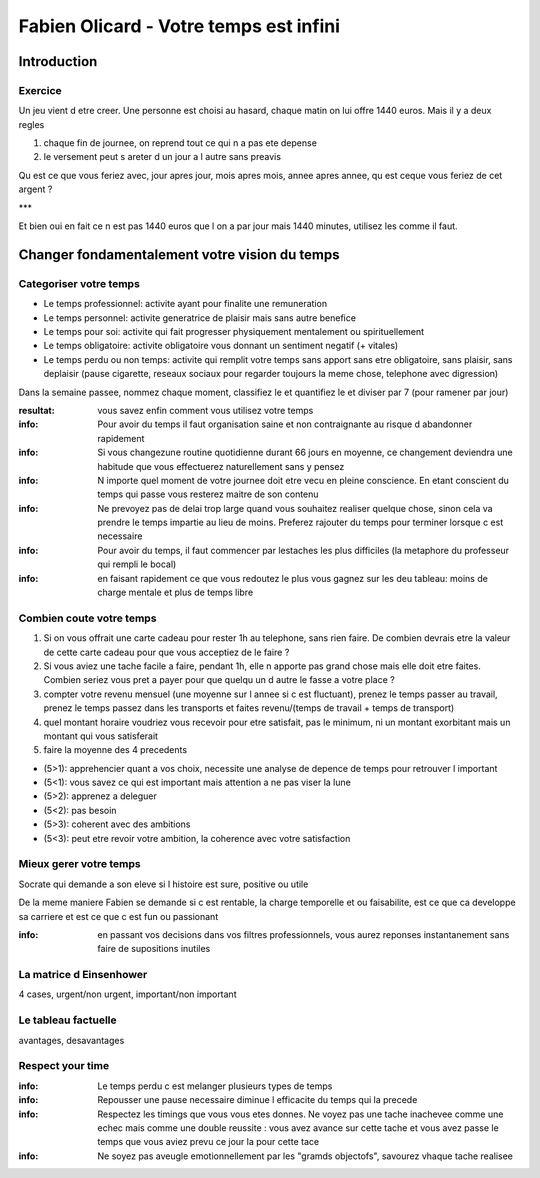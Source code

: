 Fabien Olicard - Votre temps est infini
#######################################

Introduction
************

Exercice
========

Un jeu vient d etre creer. Une personne est choisi au hasard, chaque matin on lui offre 1440 euros. Mais il y a deux regles

1. chaque fin de journee, on reprend tout ce qui n a pas ete depense
2. le versement peut s areter d un jour a l autre sans preavis

Qu est ce que vous feriez avec, jour apres jour, mois apres mois, annee apres annee, qu est ceque vous feriez de cet argent ?

***

Et bien oui en fait ce n est pas 1440 euros que l on a par jour mais 1440 minutes, utilisez les comme il faut.

Changer fondamentalement votre vision du temps
**********************************************

Categoriser votre temps
=======================

* Le temps professionnel: activite ayant pour finalite une remuneration
* Le temps personnel: activite generatrice de plaisir mais sans autre benefice
* Le temps pour soi: activite qui fait progresser physiquement mentalement ou spirituellement
* Le temps obligatoire: activite obligatoire vous donnant un sentiment negatif (+ vitales)
* Le temps perdu ou non temps: activite qui remplit votre temps sans apport sans etre obligatoire, sans plaisir, sans deplaisir (pause cigarette, reseaux sociaux pour regarder toujours la meme chose, telephone avec digression)

Dans la semaine passee, nommez chaque moment, classifiez le et quantifiez le et diviser par 7 (pour ramener par jour)

:resultat: vous savez enfin comment vous utilisez votre temps

:info: Pour avoir du temps il faut organisation saine et non contraignante au risque d abandonner rapidement

:info: Si vous changezune routine quotidienne durant 66 jours en moyenne, ce changement deviendra une habitude que vous effectuerez naturellement sans y pensez

:info: N importe quel moment de votre journee doit etre vecu en pleine conscience. En etant conscient du temps qui passe vous resterez maitre de son contenu

:info: Ne prevoyez pas de delai trop large quand vous souhaitez realiser quelque chose, sinon cela va prendre le temps impartie au lieu de moins. Preferez rajouter du temps pour terminer lorsque c est necessaire

:info: Pour avoir du temps, il faut commencer par lestaches les plus difficiles (la metaphore du professeur qui rempli le bocal)

:info: en faisant rapidement ce que vous redoutez le plus vous gagnez sur les deu tableau: moins de charge mentale et plus de temps libre

Combien coute votre temps
=========================

1. Si on vous offrait une carte cadeau pour rester 1h au telephone, sans rien faire. De combien devrais etre la valeur de cette carte cadeau pour que vous acceptiez de le faire ?
2. Si vous aviez une tache facile a faire, pendant 1h, elle n apporte pas grand chose mais elle doit etre faites. Combien seriez vous pret a payer pour que quelqu un d autre le fasse a votre place ?
3. compter votre revenu mensuel (une moyenne sur l annee si c est fluctuant), prenez le temps passer au travail, prenez le temps passez dans les transports et faites revenu/(temps de travail + temps de transport)
4. quel montant horaire voudriez vous recevoir pour etre satisfait, pas le minimum, ni un montant exorbitant mais un montant qui vous satisferait
5. faire la moyenne des 4 precedents

* (5>1): apprehencier quant a vos choix, necessite une analyse de depence de temps pour retrouver l important
* (5<1): vous savez ce qui est important mais attention a ne pas viser la lune
* (5>2): apprenez a deleguer
* (5<2): pas besoin 
* (5>3): coherent avec des ambitions
* (5<3): peut etre revoir votre ambition, la coherence avec votre satisfaction

Mieux gerer votre temps
=======================

Socrate qui demande a son eleve si l histoire est sure, positive ou utile

De la meme maniere Fabien se demande si c est rentable, la charge temporelle et ou faisabilite, est ce que ca developpe sa carriere et est ce que c est fun ou passionant

:info: en passant vos decisions dans vos filtres professionnels, vous aurez reponses instantanement sans faire de supositions inutiles

La matrice d Einsenhower
========================

4 cases, urgent/non urgent, important/non important 

Le tableau factuelle
====================

avantages, desavantages

Respect your time
=================

:info: Le temps perdu c est melanger plusieurs types de temps

:info: Repousser une pause necessaire diminue l efficacite du temps qui la precede

:info: Respectez les timings que vous vous etes donnes. Ne voyez pas une tache inachevee comme une echec mais comme une double reussite : vous avez avance sur cette tache et vous avez passe le temps que vous aviez prevu ce jour la pour cette tace

:info: Ne soyez pas aveugle emotionnellement par les "gramds objectofs", savourez vhaque tache realisee

